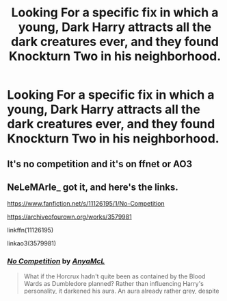 #+TITLE: Looking For a specific fix in which a young, Dark Harry attracts all the dark creatures ever, and they found Knockturn Two in his neighborhood.

* Looking For a specific fix in which a young, Dark Harry attracts all the dark creatures ever, and they found Knockturn Two in his neighborhood.
:PROPERTIES:
:Author: Sefera17
:Score: 20
:DateUnix: 1595401658.0
:DateShort: 2020-Jul-22
:FlairText: What's That Fic?
:END:

** It's no competition and it's on ffnet or AO3
:PROPERTIES:
:Author: NeLeMArIe_
:Score: 8
:DateUnix: 1595404100.0
:DateShort: 2020-Jul-22
:END:


** NeLeMArle_ got it, and here's the links.

[[https://www.fanfiction.net/s/11126195/1/No-Competition]]

[[https://archiveofourown.org/works/3579981]]

linkffn(11126195)

linkao3(3579981)
:PROPERTIES:
:Author: Avalon1632
:Score: 8
:DateUnix: 1595404963.0
:DateShort: 2020-Jul-22
:END:

*** [[https://archiveofourown.org/works/3579981][*/No Competition/*]] by [[https://www.archiveofourown.org/users/AnyaMcL/pseuds/AnyaMcL][/AnyaMcL/]]

#+begin_quote
  What if the Horcrux hadn't quite been as contained by the Blood Wards as Dumbledore planned? Rather than influencing Harry's personality, it darkened his aura. An aura already rather grey, despite his innocent nature. Grey with the darkness of his parents traumatic deaths, grey with his status as the last living primary heir of the Peverells, thusly a child of Death -- and that made him something warm, endearing and adorable to the dark creatures of the magical world. Man, wouldn't that suck for any other wannabe dark lord trying to make a comeback!
#+end_quote

^{/Site/:} ^{Archive} ^{of} ^{Our} ^{Own} ^{*|*} ^{/Fandom/:} ^{Harry} ^{Potter} ^{-} ^{J.} ^{K.} ^{Rowling} ^{*|*} ^{/Published/:} ^{2015-03-20} ^{*|*} ^{/Updated/:} ^{2017-11-13} ^{*|*} ^{/Words/:} ^{66507} ^{*|*} ^{/Chapters/:} ^{9/?} ^{*|*} ^{/Comments/:} ^{161} ^{*|*} ^{/Kudos/:} ^{899} ^{*|*} ^{/Bookmarks/:} ^{523} ^{*|*} ^{/Hits/:} ^{14623} ^{*|*} ^{/ID/:} ^{3579981} ^{*|*} ^{/Download/:} ^{[[https://archiveofourown.org/downloads/3579981/No%20Competition.epub?updated_at=1510798353][EPUB]]} ^{or} ^{[[https://archiveofourown.org/downloads/3579981/No%20Competition.mobi?updated_at=1510798353][MOBI]]}

--------------

[[https://www.fanfiction.net/s/11126195/1/][*/No Competition/*]] by [[https://www.fanfiction.net/u/377878/Evilgoddss][/Evilgoddss/]]

#+begin_quote
  What if the horcrux in Harry's scar hadn't quite been as contained by the Blood Wards as Dumbledore planned. Rather than twisting Harry's personality, it darkened his aura. And the dark creatures of the magical world really liked that aura. Gee. Sucks to be a Dark Lord trying to make your comeback. VERY AU. Just for fun.
#+end_quote

^{/Site/:} ^{fanfiction.net} ^{*|*} ^{/Category/:} ^{Harry} ^{Potter} ^{*|*} ^{/Rated/:} ^{Fiction} ^{T} ^{*|*} ^{/Chapters/:} ^{9} ^{*|*} ^{/Words/:} ^{69,221} ^{*|*} ^{/Reviews/:} ^{2,227} ^{*|*} ^{/Favs/:} ^{12,301} ^{*|*} ^{/Follows/:} ^{12,318} ^{*|*} ^{/Updated/:} ^{11/13/2017} ^{*|*} ^{/Published/:} ^{3/20/2015} ^{*|*} ^{/id/:} ^{11126195} ^{*|*} ^{/Language/:} ^{English} ^{*|*} ^{/Genre/:} ^{Humor} ^{*|*} ^{/Download/:} ^{[[http://www.ff2ebook.com/old/ffn-bot/index.php?id=11126195&source=ff&filetype=epub][EPUB]]} ^{or} ^{[[http://www.ff2ebook.com/old/ffn-bot/index.php?id=11126195&source=ff&filetype=mobi][MOBI]]}

--------------

*FanfictionBot*^{2.0.0-beta} | [[https://github.com/tusing/reddit-ffn-bot/wiki/Usage][Usage]]
:PROPERTIES:
:Author: FanfictionBot
:Score: 2
:DateUnix: 1595404983.0
:DateShort: 2020-Jul-22
:END:


** This is one of my favourites, it's got a good amount of comedy and I wish it had been continued.
:PROPERTIES:
:Author: Cortechxone
:Score: 5
:DateUnix: 1595415829.0
:DateShort: 2020-Jul-22
:END:
